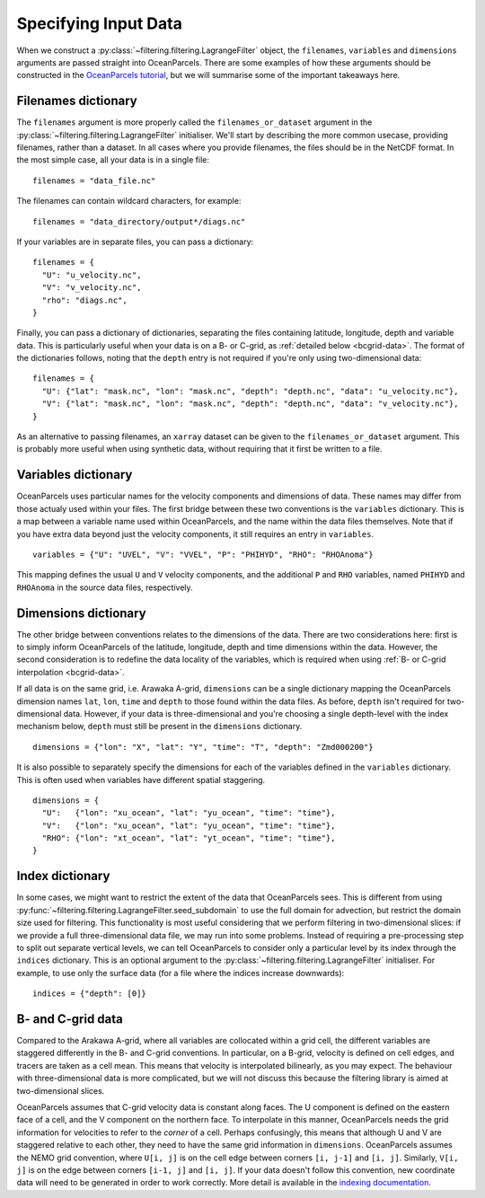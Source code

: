 =======================
 Specifying Input Data
=======================

When we construct a :py:class:`~filtering.filtering.LagrangeFilter`
object, the ``filenames``, ``variables`` and ``dimensions``
arguments are passed straight into OceanParcels. There are some
examples of how these arguments should be constructed in the
`OceanParcels tutorial`_, but we will summarise some of the important takeaways here.

.. _OceanParcels tutorial: https://nbviewer.jupyter.org/github/OceanParcels/parcels/blob/master/parcels/examples/parcels_tutorial.ipynb


Filenames dictionary
====================

The ``filenames`` argument is more properly called the
``filenames_or_dataset`` argument in the
:py:class:`~filtering.filtering.LagrangeFilter` initialiser. We'll
start by describing the more common usecase, providing filenames,
rather than a dataset. In all cases where you provide filenames, the
files should be in the NetCDF format. In the most simple case, all
your data is in a single file::

  filenames = "data_file.nc"

The filenames can contain wildcard characters, for example::

  filenames = "data_directory/output*/diags.nc"

If your variables are in separate files, you can pass a dictionary::

  filenames = {
    "U": "u_velocity.nc",
    "V": "v_velocity.nc",
    "rho": "diags.nc",
  }

Finally, you can pass a dictionary of dictionaries, separating the
files containing latitude, longitude, depth and variable data. This is
particularly useful when your data is on a B- or C-grid, as
:ref:`detailed below <bcgrid-data>`. The format of the dictionaries
follows, noting that the ``depth`` entry is not required if you're
only using two-dimensional data::

  filenames = {
    "U": {"lat": "mask.nc", "lon": "mask.nc", "depth": "depth.nc", "data": "u_velocity.nc"},
    "V": {"lat": "mask.nc", "lon": "mask.nc", "depth": "depth.nc", "data": "v_velocity.nc"},
  }

As an alternative to passing filenames, an ``xarray`` dataset can be
given to the ``filenames_or_dataset`` argument. This is probably more
useful when using synthetic data, without requiring that it first be
written to a file.


Variables dictionary
====================

OceanParcels uses particular names for the velocity components and
dimensions of data. These names may differ from those actualy used
within your files. The first bridge between these two conventions is
the ``variables`` dictionary. This is a map between a variable name
used within OceanParcels, and the name within the data files
themselves. Note that if you have extra data beyond just the velocity
components, it still requires an entry in ``variables``. ::

  variables = {"U": "UVEL", "V": "VVEL", "P": "PHIHYD", "RHO": "RHOAnoma"}

This mapping defines the usual ``U`` and ``V`` velocity components,
and the additional ``P`` and ``RHO`` variables, named ``PHIHYD`` and
``RHOAnoma`` in the source data files, respectively.


Dimensions dictionary
=====================

The other bridge between conventions relates to the dimensions of the
data. There are two considerations here: first is to simply inform
OceanParcels of the latitude, longitude, depth and time dimensions
within the data. However, the second consideration is to redefine the
data locality of the variables, which is required when using :ref:`B-
or C-grid interpolation <bcgrid-data>`.

If all data is on the same grid, i.e. Arawaka A-grid, ``dimensions``
can be a single dictionary mapping the OceanParcels dimension names
``lat``, ``lon``, ``time`` and ``depth`` to those found within the
data files. As before, ``depth`` isn't required for two-dimensional
data. However, if your data is three-dimensional and you're choosing a
single depth-level with the index mechanism below, ``depth`` must
still be present in the ``dimensions`` dictionary. ::

  dimensions = {"lon": "X", "lat": "Y", "time": "T", "depth": "Zmd000200"}

It is also possible to separately specify the dimensions for each of
the variables defined in the ``variables`` dictionary. This is often
used when variables have different spatial staggering. ::

  dimensions = {
    "U":   {"lon": "xu_ocean", "lat": "yu_ocean", "time": "time"},
    "V":   {"lon": "xu_ocean", "lat": "yu_ocean", "time": "time"},
    "RHO": {"lon": "xt_ocean", "lat": "yt_ocean", "time": "time"},
  }


Index dictionary
================

In some cases, we might want to restrict the extent of the data that
OceanParcels sees. This is different from using
:py:func:`~filtering.filtering.LagrangeFilter.seed_subdomain` to use
the full domain for advection, but restrict the domain size used for
filtering. This functionality is most useful considering that we
perform filtering in two-dimensional slices: if we provide a full
three-dimensional data file, we may run into some problems. Instead of
requiring a pre-processing step to split out separate vertical levels,
we can tell OceanParcels to consider only a particular level by its
index through the ``indices`` dictionary. This is an optional argument
to the :py:class:`~filtering.filtering.LagrangeFilter`
initialiser. For example, to use only the surface data (for a file
where the indices increase downwards)::

  indices = {"depth": [0]}


.. _bcgrid-data:

B- and C-grid data
==================

Compared to the Arakawa A-grid, where all variables are collocated
within a grid cell, the different variables are staggered differently
in the B- and C-grid conventions. In particular, on a B-grid, velocity
is defined on cell edges, and tracers are taken as a cell mean. This
means that velocity is interpolated bilinearly, as you may expect. The
behaviour with three-dimensional data is more complicated, but we will
not discuss this because the filtering library is aimed at
two-dimensional slices.

OceanParcels assumes that C-grid velocity data is constant along
faces. The U component is defined on the eastern face of a cell, and
the V component on the northern face. To interpolate in this manner,
OceanParcels needs the grid information for velocities to refer to the
*corner* of a cell. Perhaps confusingly, this means that although U
and V are staggered relative to each other, they need to have the same
grid information in ``dimensions``. OceanParcels assumes the NEMO grid
convention, where ``U[i, j]`` is on the cell edge between corners
``[i, j-1]`` and ``[i, j]``. Similarly, ``V[i, j]`` is on the edge
between corners ``[i-1, j]`` and ``[i, j]``. If your data doesn't
follow this convention, new coordinate data will need to be generated
in order to work correctly. More detail is available in the `indexing
documentation`_.

.. _indexing documentation: https://nbviewer.jupyter.org/github/OceanParcels/parcels/blob/master/parcels/examples/documentation_indexing.ipynb
